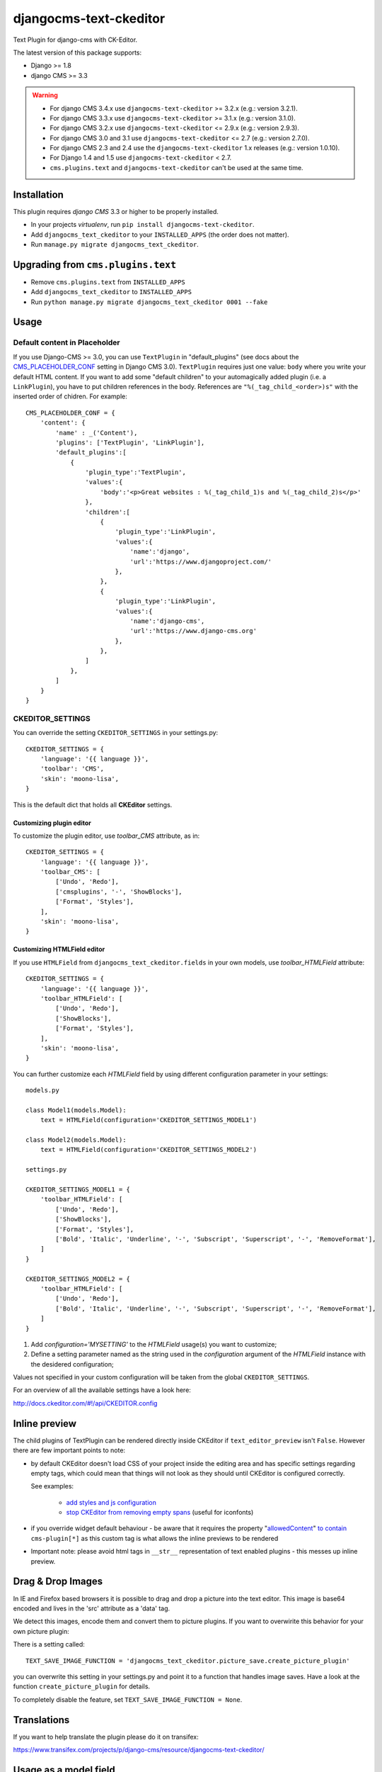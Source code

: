 djangocms-text-ckeditor
=======================

Text Plugin for django-cms with CK-Editor.

The latest version of this package supports:

* Django >= 1.8
* django CMS >= 3.3

.. WARNING::
   - For django CMS 3.4.x use ``djangocms-text-ckeditor`` >= 3.2.x (e.g.: version 3.2.1).
   - For django CMS 3.3.x use ``djangocms-text-ckeditor`` >= 3.1.x (e.g.: version 3.1.0).
   - For django CMS 3.2.x use ``djangocms-text-ckeditor`` <= 2.9.x (e.g.: version 2.9.3).
   - For django CMS 3.0 and 3.1 use ``djangocms-text-ckeditor`` <= 2.7 (e.g.: version 2.7.0).
   - For django CMS 2.3 and 2.4 use the ``djangocms-text-ckeditor`` 1.x releases (e.g.: version 1.0.10).
   - For Django 1.4 and 1.5 use ``djangocms-text-ckeditor`` < 2.7.
   - ``cms.plugins.text`` and ``djangocms-text-ckeditor`` can't be used at the same time.


Installation
------------

This plugin requires `django CMS` 3.3 or higher to be properly installed.

* In your projects `virtualenv`, run ``pip install djangocms-text-ckeditor``.
* Add ``djangocms_text_ckeditor`` to your ``INSTALLED_APPS`` (the order does not matter).
* Run ``manage.py migrate djangocms_text_ckeditor``.


Upgrading from ``cms.plugins.text``
-----------------------------------

* Remove ``cms.plugins.text`` from ``INSTALLED_APPS``
* Add ``djangocms_text_ckeditor`` to ``INSTALLED_APPS``
* Run ``python manage.py migrate djangocms_text_ckeditor 0001 --fake``


Usage
-----

Default content in Placeholder
******************************

If you use Django-CMS >= 3.0, you can use ``TextPlugin`` in "default_plugins"
(see docs about the `CMS_PLACEHOLDER_CONF`_ setting in Django CMS 3.0).
``TextPlugin`` requires just one value: ``body`` where you write your default
HTML content. If you want to add some "default children" to your
automagically added plugin (i.e. a ``LinkPlugin``), you have to put children
references in the body. References are ``"%(_tag_child_<order>)s"`` with the
inserted order of chidren. For example::

    CMS_PLACEHOLDER_CONF = {
        'content': {
            'name' : _('Content'),
            'plugins': ['TextPlugin', 'LinkPlugin'],
            'default_plugins':[
                {
                    'plugin_type':'TextPlugin',
                    'values':{
                        'body':'<p>Great websites : %(_tag_child_1)s and %(_tag_child_2)s</p>'
                    },
                    'children':[
                        {
                            'plugin_type':'LinkPlugin',
                            'values':{
                                'name':'django',
                                'url':'https://www.djangoproject.com/'
                            },
                        },
                        {
                            'plugin_type':'LinkPlugin',
                            'values':{
                                'name':'django-cms',
                                'url':'https://www.django-cms.org'
                            },
                        },
                    ]
                },
            ]
        }
    }

.. _CMS_PLACEHOLDER_CONF: http://docs.django-cms.org/en/latest/how_to/placeholders.html?highlight=cms_placeholder_conf

CKEDITOR_SETTINGS
*****************

You can override the setting ``CKEDITOR_SETTINGS`` in your settings.py::

    CKEDITOR_SETTINGS = {
        'language': '{{ language }}',
        'toolbar': 'CMS',
        'skin': 'moono-lisa',
    }

This is the default dict that holds all **CKEditor** settings.

Customizing plugin editor
#########################

To customize the plugin editor, use `toolbar_CMS` attribute, as in::

    CKEDITOR_SETTINGS = {
        'language': '{{ language }}',
        'toolbar_CMS': [
            ['Undo', 'Redo'],
            ['cmsplugins', '-', 'ShowBlocks'],
            ['Format', 'Styles'],
        ],
        'skin': 'moono-lisa',
    }

Customizing HTMLField editor
############################

If you use ``HTMLField`` from ``djangocms_text_ckeditor.fields`` in your own
models, use `toolbar_HTMLField` attribute::

    CKEDITOR_SETTINGS = {
        'language': '{{ language }}',
        'toolbar_HTMLField': [
            ['Undo', 'Redo'],
            ['ShowBlocks'],
            ['Format', 'Styles'],
        ],
        'skin': 'moono-lisa',
    }


You can further customize each `HTMLField` field by using different
configuration parameter in your settings::


    models.py

    class Model1(models.Model):
        text = HTMLField(configuration='CKEDITOR_SETTINGS_MODEL1')

    class Model2(models.Model):
        text = HTMLField(configuration='CKEDITOR_SETTINGS_MODEL2')

    settings.py

    CKEDITOR_SETTINGS_MODEL1 = {
        'toolbar_HTMLField': [
            ['Undo', 'Redo'],
            ['ShowBlocks'],
            ['Format', 'Styles'],
            ['Bold', 'Italic', 'Underline', '-', 'Subscript', 'Superscript', '-', 'RemoveFormat'],
        ]
    }

    CKEDITOR_SETTINGS_MODEL2 = {
        'toolbar_HTMLField': [
            ['Undo', 'Redo'],
            ['Bold', 'Italic', 'Underline', '-', 'Subscript', 'Superscript', '-', 'RemoveFormat'],
        ]
    }


#. Add `configuration='MYSETTING'` to the `HTMLField` usage(s) you want to
   customize;
#. Define a setting parameter named as the string used in the `configuration`
   argument of the `HTMLField` instance with the desidered configuration;

Values not specified in your custom configuration will be taken from the global
``CKEDITOR_SETTINGS``.

For an  overview of all the available settings have a look here:

http://docs.ckeditor.com/#!/api/CKEDITOR.config


Inline preview
--------------

The child plugins of TextPlugin can be rendered directly inside CKEditor if
``text_editor_preview`` isn't ``False``. However there are few important points
to note:

- by default CKEditor doesn't load CSS of your project inside the editing area
  and has specific settings regarding empty tags, which could mean that things
  will not look as they should until CKEditor is configured correctly.

  See examples:

    - `add styles and js configuration`_
    - `stop CKEditor from removing empty spans`_ (useful for iconfonts)

- if you override widget default behaviour - be aware that it requires the
  property "`allowedContent`_" `to contain`_ ``cms-plugin[*]`` as this custom tag is
  what allows the inline previews to be rendered

- Important note: please avoid html tags in ``__str__`` representation of text
  enabled plugins - this messes up inline preview.

.. _add styles and js configuration: https://github.com/divio/django-cms-demo/blob/7a104acaa749c52a8ed4870a74898e38daf20e46/src/settings.py#L318-L324
.. _stop CKEditor from removing empty spans: https://github.com/divio/django-cms-explorer/blob/908a88afa4e1d1176e267e77eb5c61e31ef0f9e5/static/js/addons/ckeditor.wysiwyg.js#L73
.. _allowedContent: http://docs.ckeditor.com/#!/guide/dev_allowed_content_rules
.. _to contain: https://github.com/divio/djangocms-text-ckeditor/issues/405#issuecomment-276814197


Drag & Drop Images
------------------

In IE and Firefox based browsers it is possible to drag and drop a picture into the text editor.
This image is base64 encoded and lives in the 'src' attribute as a 'data' tag.

We detect this images, encode them and convert them to picture plugins.
If you want to overwirite this behavior for your own picture plugin:

There is a setting called::

    TEXT_SAVE_IMAGE_FUNCTION = 'djangocms_text_ckeditor.picture_save.create_picture_plugin'

you can overwrite this setting in your settings.py and point it to a function that handles image saves.
Have a look at the function ``create_picture_plugin`` for details.

To completely disable the feature, set ``TEXT_SAVE_IMAGE_FUNCTION = None``.


Translations
------------

If you want to help translate the plugin please do it on transifex:

https://www.transifex.com/projects/p/django-cms/resource/djangocms-text-ckeditor/


Usage as a model field
----------------------

If you want to use the widget on your own model fields, you can! Just import the provided ``HTMLField`` like so::

    from djangocms_text_ckeditor.fields import HTMLField

And use it in your models, just like a ``TextField``::

    class MyModel(models.Model):
        myfield = HTMLField(blank=True)

This field does not allow you to embed any other CMS plugins within the text editor. Plugins can only be embedded
within ``Placeholder`` fields.

If you need to allow additional plugins to be embedded in a HTML field, convert the ``HTMLField`` to a ``Placeholderfield``
and configure the placeholder to only accept TextPlugin. For more information on using placeholders outside of the CMS see:

http://docs.django-cms.org/en/latest/how_to/placeholders.html


Auto Hyphenate Text
-------------------

You can hyphenate the text entered into the editor, so that the HTML entity ``&shy;`` (soft-hyphen_)
automatically is added in between words, at the correct syllable boundary.

To activate this feature, ``pip install django-softhyphen``. In ``settings.py`` add ``'softhyphen'``
to the list of ``INSTALLED_APPS``. django-softhyphen_ also installs hyphening dictionaries for 25
natural languages.

In case you already installed ``django-softhyphen`` but do not want to soft hyphenate, set
``TEXT_AUTO_HYPHENATE`` to ``False``.

.. _soft-hyphen: http://www.w3.org/TR/html4/struct/text.html#h-9.3.3
.. _django-softhyphen: https://github.com/datadesk/django-softhyphen

Extending the plugin
--------------------

.. NOTE::
    Added in version 2.0.1

You can use this plugin as base to create your own CKEditor-based plugins.

You need to create your own plugin model extending ``AbstractText``::

    from djangocms_text_ckeditor.models import AbstractText

    class MyTextModel(AbstractText):
        title = models.CharField(max_length=100)

and a plugin class extending ``TextPlugin`` class::

    from djangocms_text_ckeditor.cms_plugins import TextPlugin
    from .models import MyTextModel


    class MyTextPlugin(TextPlugin):
        name = _(u"My text plugin")
        model = MyTextModel

    plugin_pool.register_plugin(MyTextPlugin)

Note that if you override the `render` method that is inherited from the base ``TextPlugin`` class, any child text
plugins will not render correctly. You must call the super ``render`` method in order for ``plugin_tags_to_user_html()``
to render out all child plugins located in the ``body`` field. For example::

    from djangocms_text_ckeditor.cms_plugins import TextPlugin
    from .models import MyTextModel


    class MyTextPlugin(TextPlugin):
        name = _(u"My text plugin")
        model = MyTextModel

        def render(self, context, instance, placeholder):
            context.update({
                'name': instance.name,
            })
            # Other custom render code you may have
        return super(MyTextPlugin, self).render(context, instance, placeholder)

    plugin_pool.register_plugin(MyTextPlugin)

You can further `customize your plugin`_ as other plugins.

.. _customize your plugin: http://docs.django-cms.org/en/latest/how_to/custom_plugins.html

Adding plugins to the "CMS Plugins" dropdown
--------------------------------------------

If you have another plugin that you want to use inside texts you can make them appear in the dropdown by making them text_enabled.
Check in `django-cms doc`_ how to do this.

.. _django-cms doc: http://docs.django-cms.org/en/latest/reference/plugins.html#cms.plugin_base.CMSPluginBase.text_enabled

Configurable sanitizer
----------------------

``djangocms-text-ckeditor`` uses `html5lib`_ to sanitize HTML to avoid
security issues and to check for correct HTML code.
Sanitisation may strip tags usesful for some use cases such as ``iframe``;
you may customize the tags and attributes allowed by overriding the
``TEXT_ADDITIONAL_TAGS`` and ``TEXT_ADDITIONAL_ATTRIBUTES`` settings::

    TEXT_ADDITIONAL_TAGS = ('iframe',)
    TEXT_ADDITIONAL_ATTRIBUTES = ('scrolling', 'allowfullscreen', 'frameborder')

In case you need more control on sanitisation you can extend AllowTokenParser class and define
your logic into parse() method. For example, if you want to skip your donut attribute during
sanitisation, you can create a class like this::

    from djangocms_text_ckeditor.sanitizer import AllowTokenParser


    class DonutAttributeParser(AllowTokenParser):

        def parse(self, attribute, val):
            return attribute.startswith('donut-')

And add your class to ``ALLOW_TOKEN_PARSERS`` settings::

    ALLOW_TOKEN_PARSERS = (
        'mymodule.DonutAttributeParser',
    )

**NOTE**: Some versions of CKEditor will pre-sanitize your text before passing it to the web server,
rendering the above settings useless. To ensure this does not happen, you may need to add the
following parameters to ``CKEDITOR_SETTINGS``::

      ...
      'basicEntities': False,
      'entities': False,
      ...

To completely disable the feature, set ``TEXT_HTML_SANITIZE = False``.

See the `html5lib documentation`_ for further information.

.. _html5lib: https://pypi.python.org/pypi/html5lib
.. _html5lib documentation: https://code.google.com/p/html5lib/wiki/UserDocumentation#Sanitizing_Tokenizer

Search
------

djangocms-text-ckeditor works well with `aldryn-search <https://github.com/aldryn/aldryn-search>`_ to make text content using Haystack.

About CKEditor
--------------

The current integrated Version of CKeditor is **4.7.3**. For a full documentation visit: http://ckeditor.com/

Building the JavaScript
-----------------------

``djangocms-text-ckeditor`` distributes a javascript bundle required for the
plugin to work, which contains CKEditor itself and all the necessary plugins for
functioning within CMS. To build the bundle you need to have to install
dependencies with ``npm install`` and then to run ``gulp bundle``.

This command also updates the file name loaded based on the file contents.

Updating the CKEditor
---------------------

Make sure to use the url in `build config
<https://github.com/divio/djangocms-text-ckeditor/blob/master/djangocms_text_ckeditor/static/djangocms_text_ckeditor/ckeditor/build-config.js#L16>_`.


